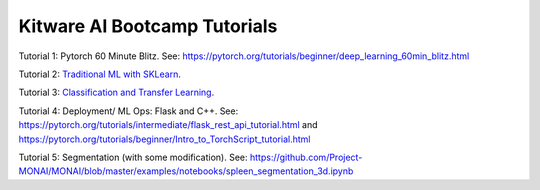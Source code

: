 Kitware AI Bootcamp Tutorials
-----------------------------

Tutorial 1: Pytorch 60 Minute Blitz. See: https://pytorch.org/tutorials/beginner/deep_learning_60min_blitz.html

Tutorial 2: `Traditional ML with SKLearn <notebooks/05.14-Image-Features.ipynb>`__.

Tutorial 3: `Classification and Transfer Learning <notebooks/transfer_learning_tutorial.ipynb>`__. 

Tutorial 4: Deployment/ ML Ops: Flask and C++. See: https://pytorch.org/tutorials/intermediate/flask_rest_api_tutorial.html and https://pytorch.org/tutorials/beginner/Intro_to_TorchScript_tutorial.html

Tutorial 5: Segmentation (with some modification). See: https://github.com/Project-MONAI/MONAI/blob/master/examples/notebooks/spleen_segmentation_3d.ipynb
